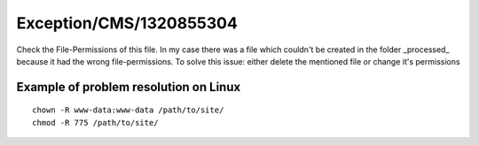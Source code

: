 .. _firstHeading:

Exception/CMS/1320855304
========================

Check the File-Permissions of this file. In my case there was a file
which couldn't be created in the folder \_processed\_ because it had the
wrong file-permissions. To solve this issue: either delete the mentioned
file or change it's permissions

Example of problem resolution on Linux
--------------------------------------

::

   chown -R www-data:www-data /path/to/site/
   chmod -R 775 /path/to/site/
